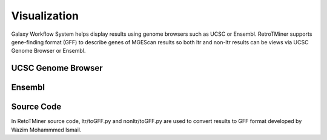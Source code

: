 Visualization
=============

Galaxy Workflow System helps display results using genome browsers such as UCSC or Ensembl. RetroTMiner supports gene-finding format (GFF) to describe genes of MGEScan results so both ltr and non-ltr results can be views via UCSC Genome Browser or Ensembl.

UCSC Genome Browser
-------------------

.. image:: images/rtm-ltr-gff3-ensembl.png

Ensembl
-------

.. image:: images/rtm-ltr-gff3-ucsc-browser.png

Source Code
-----------
In RetoTMiner source code, ltr/toGFF.py and nonltr/toGFF.py are used to convert results to GFF format developed by Wazim Mohammmed Ismail.
